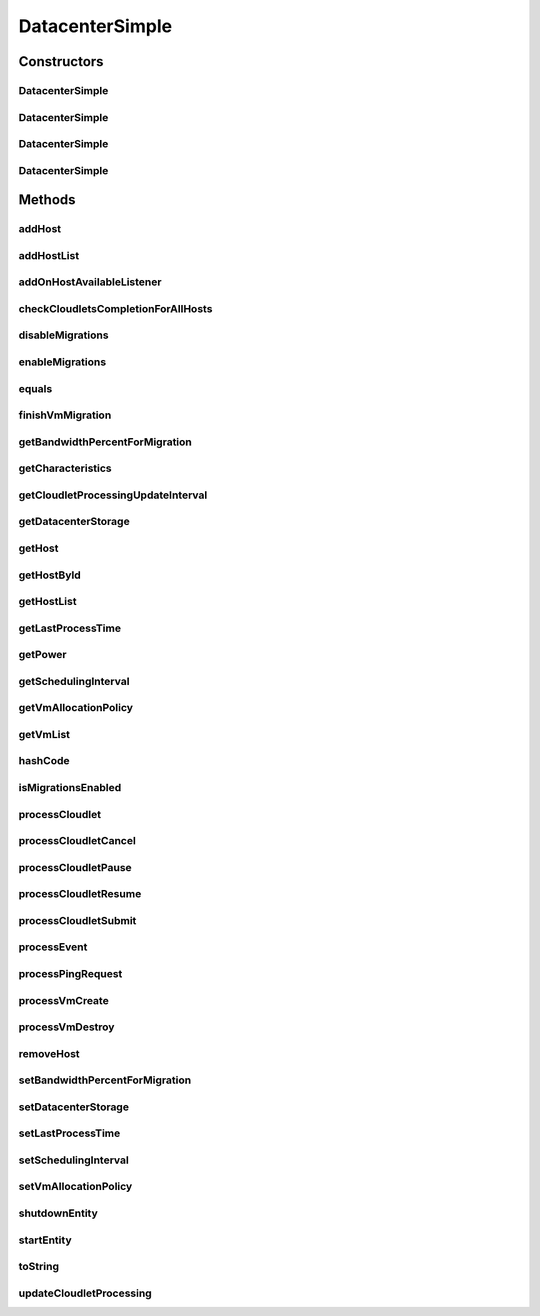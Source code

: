 .. java:import:: org.cloudbus.cloudsim.allocationpolicies VmAllocationPolicy

.. java:import:: org.cloudbus.cloudsim.allocationpolicies VmAllocationPolicyAbstract

.. java:import:: org.cloudbus.cloudsim.cloudlets Cloudlet

.. java:import:: org.cloudbus.cloudsim.cloudlets CloudletExecution

.. java:import:: org.cloudbus.cloudsim.core CloudSimEntity

.. java:import:: org.cloudbus.cloudsim.core CloudSimTags

.. java:import:: org.cloudbus.cloudsim.core Simulation

.. java:import:: org.cloudbus.cloudsim.core.events PredicateType

.. java:import:: org.cloudbus.cloudsim.core.events SimEvent

.. java:import:: org.cloudbus.cloudsim.hosts Host

.. java:import:: org.cloudbus.cloudsim.network IcmpPacket

.. java:import:: org.cloudbus.cloudsim.resources DatacenterStorage

.. java:import:: org.cloudbus.cloudsim.resources FileStorage

.. java:import:: org.cloudbus.cloudsim.schedulers.cloudlet CloudletScheduler

.. java:import:: org.cloudbus.cloudsim.util Conversion

.. java:import:: org.cloudbus.cloudsim.util MathUtil

.. java:import:: org.cloudbus.cloudsim.vms Vm

.. java:import:: org.cloudsimplus.autoscaling VerticalVmScaling

.. java:import:: org.cloudsimplus.faultinjection HostFaultInjection

.. java:import:: org.cloudsimplus.listeners EventListener

.. java:import:: org.cloudsimplus.listeners HostEventInfo

.. java:import:: org.slf4j Logger

.. java:import:: org.slf4j LoggerFactory

DatacenterSimple
================

.. java:package:: org.cloudbus.cloudsim.datacenters
   :noindex:

.. java:type:: public class DatacenterSimple extends CloudSimEntity implements Datacenter

   Implements the basic features of a Virtualized Cloud Datacenter. It deals with processing of VM queries (i.e., handling of VMs) instead of processing Cloudlet-related queries.

   :author: Rodrigo N. Calheiros, Anton Beloglazov

Constructors
------------
DatacenterSimple
^^^^^^^^^^^^^^^^

.. java:constructor:: public DatacenterSimple(Simulation simulation, VmAllocationPolicy vmAllocationPolicy)
   :outertype: DatacenterSimple

   Creates a Datacenter with an empty \ :java:ref:`storage <getDatacenterStorage()>`\  and no Hosts.

   :param simulation: The CloudSim instance that represents the simulation the Entity is related to
   :param vmAllocationPolicy: the policy to be used to allocate VMs into hosts

   **See also:** :java:ref:`.DatacenterSimple(Simulation,List,VmAllocationPolicy)`, :java:ref:`.DatacenterSimple(Simulation,List,VmAllocationPolicy,DatacenterStorage)`, :java:ref:`.addHostList(List)`

DatacenterSimple
^^^^^^^^^^^^^^^^

.. java:constructor:: public DatacenterSimple(Simulation simulation, List<? extends Host> hostList, VmAllocationPolicy vmAllocationPolicy)
   :outertype: DatacenterSimple

   Creates a Datacenter with an empty \ :java:ref:`storage <getDatacenterStorage()>`\ .

   :param simulation: The CloudSim instance that represents the simulation the Entity is related to
   :param hostList: list of \ :java:ref:`Host`\ s that will compound the Datacenter
   :param vmAllocationPolicy: the policy to be used to allocate VMs into hosts

   **See also:** :java:ref:`.DatacenterSimple(Simulation,List,VmAllocationPolicy,DatacenterStorage)`

DatacenterSimple
^^^^^^^^^^^^^^^^

.. java:constructor:: public DatacenterSimple(Simulation simulation, List<? extends Host> hostList, VmAllocationPolicy vmAllocationPolicy, List<FileStorage> storageList)
   :outertype: DatacenterSimple

   Creates a Datacenter attaching a given storage list to its \ :java:ref:`storage <getDatacenterStorage()>`\ .

   :param simulation: The CloudSim instance that represents the simulation the Entity is related to
   :param hostList: list of \ :java:ref:`Host`\ s that will compound the Datacenter
   :param vmAllocationPolicy: the policy to be used to allocate VMs into hosts
   :param storageList: the storage list to attach to the \ :java:ref:`datacenter storage <getDatacenterStorage()>`\

DatacenterSimple
^^^^^^^^^^^^^^^^

.. java:constructor:: public DatacenterSimple(Simulation simulation, List<? extends Host> hostList, VmAllocationPolicy vmAllocationPolicy, DatacenterStorage storage)
   :outertype: DatacenterSimple

   Creates a Datacenter with a given \ :java:ref:`storage <getDatacenterStorage()>`\ .

   :param simulation: The CloudSim instance that represents the simulation the Entity is related to
   :param hostList: list of \ :java:ref:`Host`\ s that will compound the Datacenter
   :param vmAllocationPolicy: the policy to be used to allocate VMs into hosts
   :param storage: the \ :java:ref:`storage <getDatacenterStorage()>`\  for this Datacenter

   **See also:** :java:ref:`DatacenterStorage.getStorageList()`

Methods
-------
addHost
^^^^^^^

.. java:method:: @Override public <T extends Host> Datacenter addHost(T host)
   :outertype: DatacenterSimple

addHostList
^^^^^^^^^^^

.. java:method:: @Override public <T extends Host> Datacenter addHostList(List<T> hostList)
   :outertype: DatacenterSimple

addOnHostAvailableListener
^^^^^^^^^^^^^^^^^^^^^^^^^^

.. java:method:: @Override public Datacenter addOnHostAvailableListener(EventListener<HostEventInfo> listener)
   :outertype: DatacenterSimple

checkCloudletsCompletionForAllHosts
^^^^^^^^^^^^^^^^^^^^^^^^^^^^^^^^^^^

.. java:method:: protected void checkCloudletsCompletionForAllHosts()
   :outertype: DatacenterSimple

   Verifies if some cloudlet inside the hosts of this Datacenter have already finished. If yes, send them to the User/Broker

disableMigrations
^^^^^^^^^^^^^^^^^

.. java:method:: public final Datacenter disableMigrations()
   :outertype: DatacenterSimple

   Disable VM migrations.

enableMigrations
^^^^^^^^^^^^^^^^

.. java:method:: public final Datacenter enableMigrations()
   :outertype: DatacenterSimple

   Enable VM migrations.

equals
^^^^^^

.. java:method:: @Override public boolean equals(Object object)
   :outertype: DatacenterSimple

finishVmMigration
^^^^^^^^^^^^^^^^^

.. java:method:: protected void finishVmMigration(SimEvent evt, boolean ack)
   :outertype: DatacenterSimple

   Finishes the process of migrating a VM.

   :param evt: information about the event just happened
   :param ack: indicates if the event's sender expects to receive an acknowledge message when the event finishes to be processed

getBandwidthPercentForMigration
^^^^^^^^^^^^^^^^^^^^^^^^^^^^^^^

.. java:method:: @Override public double getBandwidthPercentForMigration()
   :outertype: DatacenterSimple

getCharacteristics
^^^^^^^^^^^^^^^^^^

.. java:method:: @Override public DatacenterCharacteristics getCharacteristics()
   :outertype: DatacenterSimple

getCloudletProcessingUpdateInterval
^^^^^^^^^^^^^^^^^^^^^^^^^^^^^^^^^^^

.. java:method:: protected double getCloudletProcessingUpdateInterval(double nextFinishingCloudletTime)
   :outertype: DatacenterSimple

   Gets the time when the next update of cloudlets has to be performed. This is the minimum value between the \ :java:ref:`getSchedulingInterval()`\  and the given time (if the scheduling interval is enable, i.e. if it's greater than 0), which represents when the next update of Cloudlets processing has to be performed.

   :param nextFinishingCloudletTime: the predicted completion time of the earliest finishing cloudlet (which is a relative delay from the current simulation time), or \ :java:ref:`Double.MAX_VALUE`\  if there is no next Cloudlet to execute
   :return: next time cloudlets processing will be updated

   **See also:** :java:ref:`.updateCloudletProcessing()`

getDatacenterStorage
^^^^^^^^^^^^^^^^^^^^

.. java:method:: @Override public DatacenterStorage getDatacenterStorage()
   :outertype: DatacenterSimple

getHost
^^^^^^^

.. java:method:: @Override public Host getHost(int index)
   :outertype: DatacenterSimple

getHostById
^^^^^^^^^^^

.. java:method:: @Override public Host getHostById(long id)
   :outertype: DatacenterSimple

getHostList
^^^^^^^^^^^

.. java:method:: @Override public <T extends Host> List<T> getHostList()
   :outertype: DatacenterSimple

getLastProcessTime
^^^^^^^^^^^^^^^^^^

.. java:method:: protected double getLastProcessTime()
   :outertype: DatacenterSimple

   Gets the last time some cloudlet was processed in the Datacenter.

   :return: the last process time

getPower
^^^^^^^^

.. java:method:: @Override public double getPower()
   :outertype: DatacenterSimple

getSchedulingInterval
^^^^^^^^^^^^^^^^^^^^^

.. java:method:: @Override public double getSchedulingInterval()
   :outertype: DatacenterSimple

getVmAllocationPolicy
^^^^^^^^^^^^^^^^^^^^^

.. java:method:: @Override public VmAllocationPolicy getVmAllocationPolicy()
   :outertype: DatacenterSimple

getVmList
^^^^^^^^^

.. java:method:: @Override public <T extends Vm> List<T> getVmList()
   :outertype: DatacenterSimple

hashCode
^^^^^^^^

.. java:method:: @Override public int hashCode()
   :outertype: DatacenterSimple

isMigrationsEnabled
^^^^^^^^^^^^^^^^^^^

.. java:method:: public boolean isMigrationsEnabled()
   :outertype: DatacenterSimple

   Checks if migrations are enabled.

   :return: true, if migrations are enable; false otherwise

processCloudlet
^^^^^^^^^^^^^^^

.. java:method:: protected void processCloudlet(SimEvent evt, int type)
   :outertype: DatacenterSimple

   Processes a Cloudlet based on the event type.

   :param evt: information about the event just happened
   :param type: event type

processCloudletCancel
^^^^^^^^^^^^^^^^^^^^^

.. java:method:: protected void processCloudletCancel(Cloudlet cloudlet)
   :outertype: DatacenterSimple

   Processes a Cloudlet cancel request.

   :param cloudlet: cloudlet to be canceled

processCloudletPause
^^^^^^^^^^^^^^^^^^^^

.. java:method:: protected void processCloudletPause(Cloudlet cloudlet, boolean ack)
   :outertype: DatacenterSimple

   Processes a Cloudlet pause request.

   :param cloudlet: cloudlet to be paused
   :param ack: indicates if the event's sender expects to receive an acknowledge message when the event finishes to be processed

processCloudletResume
^^^^^^^^^^^^^^^^^^^^^

.. java:method:: protected void processCloudletResume(Cloudlet cloudlet, boolean ack)
   :outertype: DatacenterSimple

   Processes a Cloudlet resume request.

   :param cloudlet: cloudlet to be resumed
   :param ack: indicates if the event's sender expects to receive an acknowledge message when the event finishes to be processed

processCloudletSubmit
^^^^^^^^^^^^^^^^^^^^^

.. java:method:: protected void processCloudletSubmit(SimEvent evt, boolean ack)
   :outertype: DatacenterSimple

   Processes the submission of a Cloudlet by a DatacenterBroker.

   :param evt: information about the event just happened
   :param ack: indicates if the event's sender expects to receive an acknowledge message when the event finishes to be processed

processEvent
^^^^^^^^^^^^

.. java:method:: @Override public void processEvent(SimEvent evt)
   :outertype: DatacenterSimple

processPingRequest
^^^^^^^^^^^^^^^^^^

.. java:method:: protected void processPingRequest(SimEvent evt)
   :outertype: DatacenterSimple

   Processes a ping request.

   :param evt: information about the event just happened

processVmCreate
^^^^^^^^^^^^^^^

.. java:method:: protected boolean processVmCreate(SimEvent evt, boolean ackRequested)
   :outertype: DatacenterSimple

   Process the event for a Broker which wants to create a VM in this Datacenter. This Datacenter will then send the status back to the Broker.

   :param evt: information about the event just happened
   :param ackRequested: indicates if the event's sender expects to receive an acknowledge message when the event finishes to be processed
   :return: true if a host was allocated to the VM; false otherwise

processVmDestroy
^^^^^^^^^^^^^^^^

.. java:method:: protected void processVmDestroy(SimEvent evt, boolean ack)
   :outertype: DatacenterSimple

   Process the event sent by a Broker, requesting the destruction of a given VM created in this Datacenter. This Datacenter may send, upon request, the status back to the Broker.

   :param evt: information about the event just happened
   :param ack: indicates if the event's sender expects to receive an acknowledge message when the event finishes to be processed

removeHost
^^^^^^^^^^

.. java:method:: @Override public <T extends Host> Datacenter removeHost(T host)
   :outertype: DatacenterSimple

setBandwidthPercentForMigration
^^^^^^^^^^^^^^^^^^^^^^^^^^^^^^^

.. java:method:: @Override public void setBandwidthPercentForMigration(double bandwidthPercentForMigration)
   :outertype: DatacenterSimple

setDatacenterStorage
^^^^^^^^^^^^^^^^^^^^

.. java:method:: @Override public final void setDatacenterStorage(DatacenterStorage datacenterStorage)
   :outertype: DatacenterSimple

setLastProcessTime
^^^^^^^^^^^^^^^^^^

.. java:method:: protected final void setLastProcessTime(double lastProcessTime)
   :outertype: DatacenterSimple

   Sets the last time some cloudlet was processed in the Datacenter.

   :param lastProcessTime: the new last process time

setSchedulingInterval
^^^^^^^^^^^^^^^^^^^^^

.. java:method:: @Override public final Datacenter setSchedulingInterval(double schedulingInterval)
   :outertype: DatacenterSimple

setVmAllocationPolicy
^^^^^^^^^^^^^^^^^^^^^

.. java:method:: public final Datacenter setVmAllocationPolicy(VmAllocationPolicy vmAllocationPolicy)
   :outertype: DatacenterSimple

   Sets the policy to be used by the Datacenter to allocate VMs into hosts.

   :param vmAllocationPolicy: the new vm allocation policy

shutdownEntity
^^^^^^^^^^^^^^

.. java:method:: @Override public void shutdownEntity()
   :outertype: DatacenterSimple

startEntity
^^^^^^^^^^^

.. java:method:: @Override protected void startEntity()
   :outertype: DatacenterSimple

toString
^^^^^^^^

.. java:method:: @Override public String toString()
   :outertype: DatacenterSimple

updateCloudletProcessing
^^^^^^^^^^^^^^^^^^^^^^^^

.. java:method:: protected double updateCloudletProcessing()
   :outertype: DatacenterSimple

   Updates processing of each Host, that fires the update of VMs, which in turn updates cloudlets running in this Datacenter. After that, the method schedules the next processing update. It is necessary because Hosts and VMs are simple objects, not entities. So, they don't receive events and updating cloudlets inside them must be called from the outside.

   :return: the predicted completion time of the earliest finishing cloudlet (which is a relative delay from the current simulation time), or \ :java:ref:`Double.MAX_VALUE`\  if there is no next Cloudlet to execute or it isn't time to update the cloudlets

